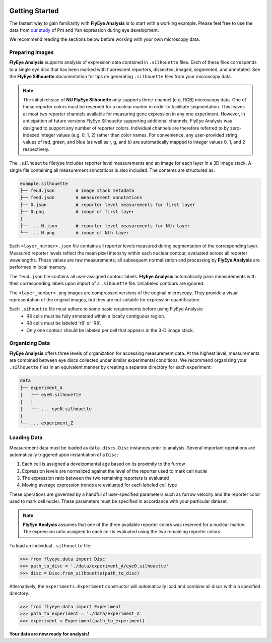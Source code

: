 .. image:: graphics/Northwestern_purple_RGB.png
   :width: 30%
   :align: right
   :alt: nulogo

.. _start:

Getting Started
===============

The fastest way to gain familiarity with **FlyEye Analysis** is to start with a working example. Please feel free to use the data from `our study <https://github.com/sebastianbernasek/pnt_yan_ratio>`_ of Pnt and Yan expression during eye development.

We recommend reading the sections below before working with your own microscopy data.


Preparing Images
----------------

**FlyEye Analysis** supports analysis of expression data contained in ``.silhouette`` files. Each of these files corresponds to a single eye disc that has been marked with fluorescent reporters, dissected, imaged, segmented, and annotated. See the **FlyEye Silhouette** documentation for tips on generating ``.silhouette`` files from your microscopy data.

.. Note::
   The initial release of **NU FlyEye Silhouette** only supports three-channel (e.g. RGB) microscopy data. One of these reporter colors must be reserved for a nuclear marker in order to facilitate segmentation. This leaves at most two reporter channels available for measuring gene expression in any one experiment. However, in anticipation of future versions FlyEye Silhouette supporting additional channels, FlyEye Analysis was designed to support any number of reporter colors. Individual channels are therefore referred to by zero-indexed integer values (e.g. 0, 1, 2) rather than color names. For convenience, any user-provided string values of red, green, and blue (as well as r, g, and b) are automatically mapped to integer values 0, 1, and 2 respectively.


The ``.silhouette`` filetype includes reporter level measurements and an image for each layer in a 3D image stack. A single file containing all measurement annotations is also included. The contents are structured as:

.. code-block:: bash

   example.silhouette
   ├── feud.json        # image stack metadata
   ├── feed.json        # measurement annotations
   ├── 0.json           # reporter level measurements for first layer
   ├── 0.png            # image of first layer
   |
   ├── ... N.json       # reporter level measurements for Nth layer
   └── ... N.png        # image of Nth layer

Each ``<layer_number>.json`` file contains all reporter levels measured during segmentation of the corresponding layer. Measured reporter levels reflect the mean pixel intensity within each nuclear contour, evaluated across all reporter wavelengths. These values are raw measurements; all subsequent normalization and processing by **FlyEye Analysis** are performed in local memory.

The ``feud.json`` file contains all user-assigned contour labels. **FlyEye Analysis** automatically pairs measurements with their corresponding labels upon import of a ``.sihouette`` file. Unlabeled contours are ignored.

The ``<layer_number>.png`` images are compressed versions of the original microscopy. They provide a visual representation of the original images, but they are not suitable for expression quantification.

Each ``.sihouette`` file must adhere to some basic requirements before using FlyEye Analysis:
 - R8 cells must be fully annotated within a locally contiguous region.
 - R8 cells must be labeled 'r8' or 'R8'.
 - Only one contour should be labeled per cell that appears in the 3-D image stack.


Organizing Data
---------------

**FlyEye Analysis** offers three levels of organization for accessing measurement data. At the highest level, measurements are combined between eye discs collected under similar experimental conditions. We recommend organizing your ``.silhouette`` files in an equivalent manner by creating a separate directory for each experiment:

.. code-block:: bash

   data
   ├── experiment_A
   |   ├── eye0.silhouette
   |   |
   |   └── ... eyeN.silhouette
   |
   └── ... experiment_Z


Loading Data
------------

Measurement data must be loaded as ``data.discs.Disc`` instances prior to analysis. Several important operations are automatically triggered upon instantiation of a ``Disc``:

#. Each cell is assigned a developmental age based on its proximity to the furrow
#. Expression levels are normalized against the level of the reporter used to mark cell nuclei
#. The expression ratio between the two remaining reporters is evaluated
#. Moving average expression trends are evaluated for each labeled cell type

These operations are governed by a handful of user-specified parameters such as furrow velocity and the reporter color used to mark cell nuclei. These parameters must be specified in accordance with your particular dataset.

.. Note::
   **FlyEye Analysis** assumes that one of the three available reporter colors was reserved for a nuclear marker. The expression ratio assigned to each cell is evaluated using the two remaining reporter colors.


To load an individual ``.silhouette`` file:

.. code-block:: python

   >>> from flyeye.data import Disc
   >>> path_to_disc = './data/experiment_A/eye0.silhouette'
   >>> disc = Disc.from_silhouette(path_to_disc)


Alternatively, the ``experiments.Experiment`` constructor will automatically load and combine all discs within a specified directory:

.. code-block:: python

   >>> from flyeye.data import Experiment
   >>> path_to_experiment = './data/experiment_A'
   >>> experiment = Experiment(path_to_experiment)


**Your data are now ready for analysis!**
